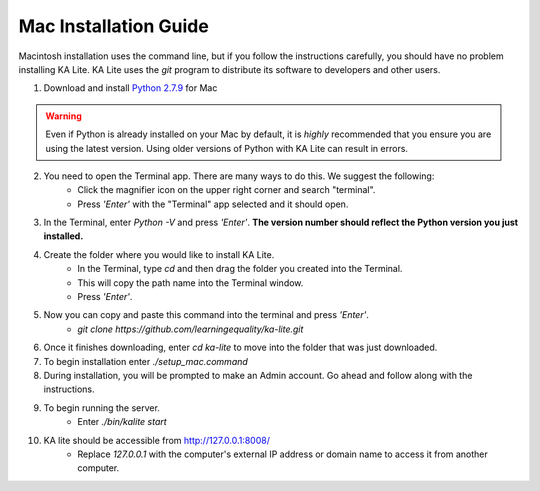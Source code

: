 Mac Installation Guide
===========================

Macintosh installation uses the command line, but if you follow the instructions carefully, you should have no problem installing KA Lite. KA Lite uses the `git` program to distribute its software to developers and other users.

1. Download and install `Python 2.7.9 <https://www.python.org/downloads/mac-osx/>`_ for Mac

.. warning:: Even if Python is already installed on your Mac by default, it is *highly* recommended that you ensure you are using the latest version. Using older versions of Python with KA Lite can result in errors.

2. You need to open the Terminal app. There are many ways to do this. We suggest the following:
	* Click the magnifier icon on the upper right corner and search "terminal".
	* Press *'Enter'* with the "Terminal" app selected and it should open.
3. In the Terminal, enter *Python -V* and press *'Enter'*. **The version number should reflect the Python version you just installed.**
4. Create the folder where you would like to install KA Lite.
	* In the Terminal, type *cd* and then drag the folder you created into the Terminal.
	* This will copy the path name into the Terminal window.
	* Press *'Enter'*.
5. Now you can copy and paste this command into the terminal and press *'Enter'*.
	* *git clone https://github.com/learningequality/ka-lite.git*
6. Once it finishes downloading, enter *cd ka-lite* to move into the folder that was just downloaded.
7. To begin installation enter *./setup_mac.command*
8. During installation, you will be prompted to make an Admin account. Go ahead and follow along with the instructions.
9. To begin running the server.
	* Enter *./bin/kalite start*	
10. KA lite should be accessible from http://127.0.0.1:8008/
	* Replace *127.0.0.1* with the computer's external IP address or domain name to access it from another computer.
